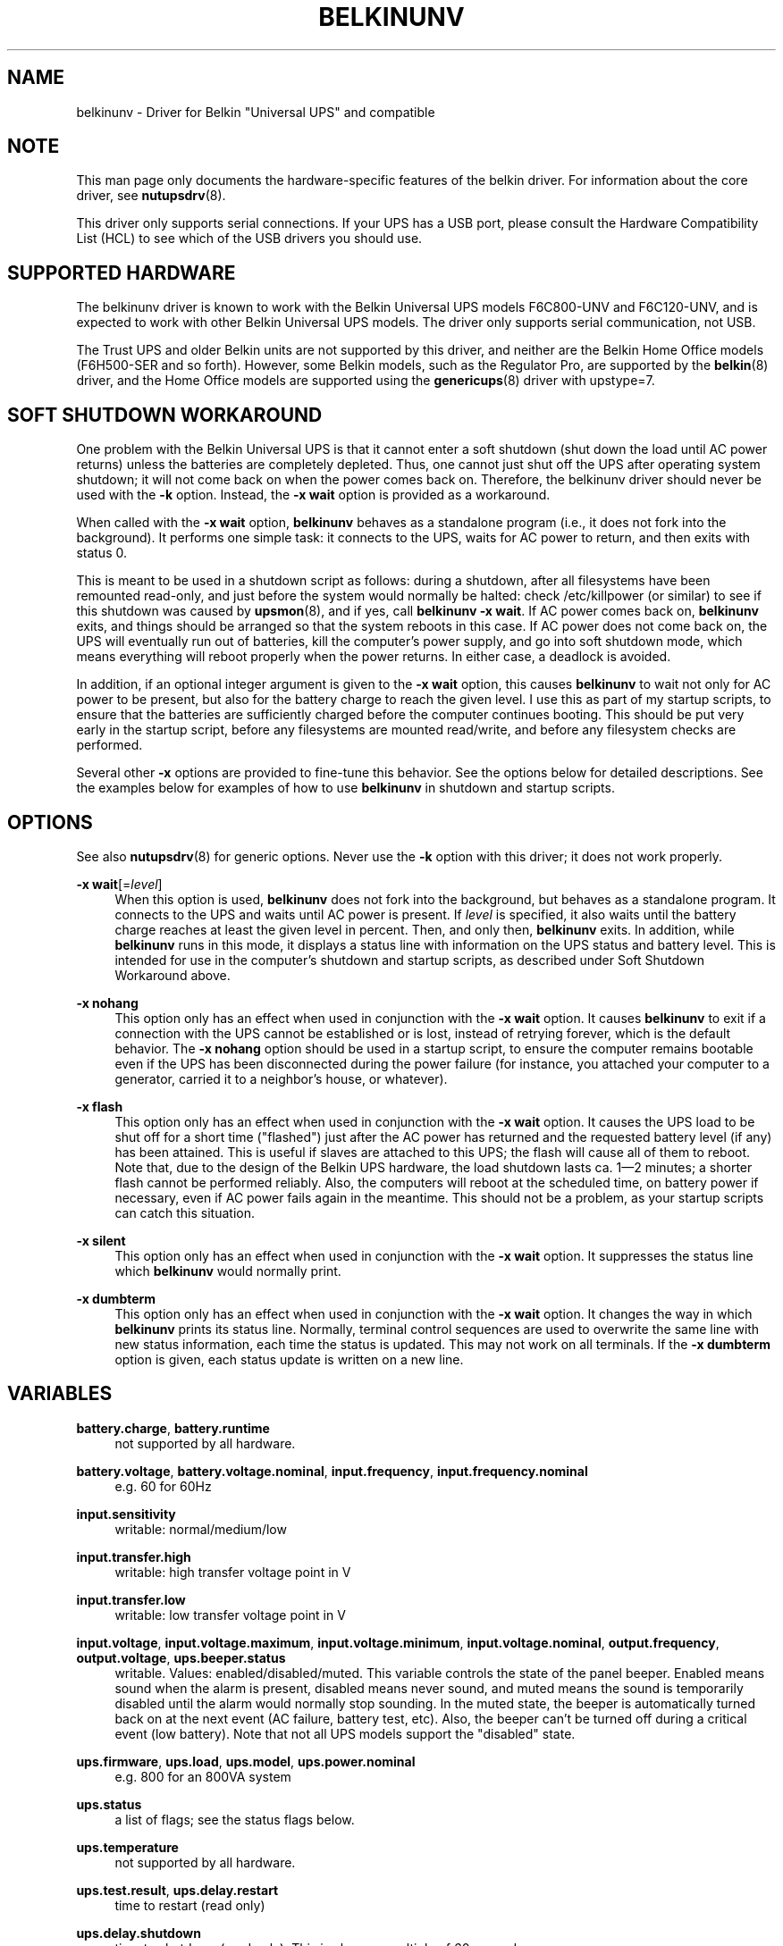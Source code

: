 '\" t
.\"     Title: belkinunv
.\"    Author: [see the "AUTHOR" section]
.\" Generator: DocBook XSL Stylesheets vsnapshot <http://docbook.sf.net/>
.\"      Date: 04/26/2022
.\"    Manual: NUT Manual
.\"    Source: Network UPS Tools 2.8.0
.\"  Language: English
.\"
.TH "BELKINUNV" "8" "04/26/2022" "Network UPS Tools 2\&.8\&.0" "NUT Manual"
.\" -----------------------------------------------------------------
.\" * Define some portability stuff
.\" -----------------------------------------------------------------
.\" ~~~~~~~~~~~~~~~~~~~~~~~~~~~~~~~~~~~~~~~~~~~~~~~~~~~~~~~~~~~~~~~~~
.\" http://bugs.debian.org/507673
.\" http://lists.gnu.org/archive/html/groff/2009-02/msg00013.html
.\" ~~~~~~~~~~~~~~~~~~~~~~~~~~~~~~~~~~~~~~~~~~~~~~~~~~~~~~~~~~~~~~~~~
.ie \n(.g .ds Aq \(aq
.el       .ds Aq '
.\" -----------------------------------------------------------------
.\" * set default formatting
.\" -----------------------------------------------------------------
.\" disable hyphenation
.nh
.\" disable justification (adjust text to left margin only)
.ad l
.\" -----------------------------------------------------------------
.\" * MAIN CONTENT STARTS HERE *
.\" -----------------------------------------------------------------
.SH "NAME"
belkinunv \- Driver for Belkin "Universal UPS" and compatible
.SH "NOTE"
.sp
This man page only documents the hardware\-specific features of the belkin driver\&. For information about the core driver, see \fBnutupsdrv\fR(8)\&.
.sp
This driver only supports serial connections\&. If your UPS has a USB port, please consult the Hardware Compatibility List (HCL) to see which of the USB drivers you should use\&.
.SH "SUPPORTED HARDWARE"
.sp
The belkinunv driver is known to work with the Belkin Universal UPS models F6C800\-UNV and F6C120\-UNV, and is expected to work with other Belkin Universal UPS models\&. The driver only supports serial communication, not USB\&.
.sp
The Trust UPS and older Belkin units are not supported by this driver, and neither are the Belkin Home Office models (F6H500\-SER and so forth)\&. However, some Belkin models, such as the Regulator Pro, are supported by the \fBbelkin\fR(8) driver, and the Home Office models are supported using the \fBgenericups\fR(8) driver with upstype=7\&.
.SH "SOFT SHUTDOWN WORKAROUND"
.sp
One problem with the Belkin Universal UPS is that it cannot enter a soft shutdown (shut down the load until AC power returns) unless the batteries are completely depleted\&. Thus, one cannot just shut off the UPS after operating system shutdown; it will not come back on when the power comes back on\&. Therefore, the belkinunv driver should never be used with the \fB\-k\fR option\&. Instead, the \fB\-x wait\fR option is provided as a workaround\&.
.sp
When called with the \fB\-x wait\fR option, \fBbelkinunv\fR behaves as a standalone program (i\&.e\&., it does not fork into the background)\&. It performs one simple task: it connects to the UPS, waits for AC power to return, and then exits with status 0\&.
.sp
This is meant to be used in a shutdown script as follows: during a shutdown, after all filesystems have been remounted read\-only, and just before the system would normally be halted: check /etc/killpower (or similar) to see if this shutdown was caused by \fBupsmon\fR(8), and if yes, call \fBbelkinunv \-x wait\fR\&. If AC power comes back on, \fBbelkinunv\fR exits, and things should be arranged so that the system reboots in this case\&. If AC power does not come back on, the UPS will eventually run out of batteries, kill the computer\(cqs power supply, and go into soft shutdown mode, which means everything will reboot properly when the power returns\&. In either case, a deadlock is avoided\&.
.sp
In addition, if an optional integer argument is given to the \fB\-x wait\fR option, this causes \fBbelkinunv\fR to wait not only for AC power to be present, but also for the battery charge to reach the given level\&. I use this as part of my startup scripts, to ensure that the batteries are sufficiently charged before the computer continues booting\&. This should be put very early in the startup script, before any filesystems are mounted read/write, and before any filesystem checks are performed\&.
.sp
Several other \fB\-x\fR options are provided to fine\-tune this behavior\&. See the options below for detailed descriptions\&. See the examples below for examples of how to use \fBbelkinunv\fR in shutdown and startup scripts\&.
.SH "OPTIONS"
.sp
See also \fBnutupsdrv\fR(8) for generic options\&. Never use the \fB\-k\fR option with this driver; it does not work properly\&.
.PP
\fB\-x wait\fR[=\fIlevel\fR]
.RS 4
When this option is used,
\fBbelkinunv\fR
does not fork into the background, but behaves as a standalone program\&. It connects to the UPS and waits until AC power is present\&. If
\fIlevel\fR
is specified, it also waits until the battery charge reaches at least the given level in percent\&. Then, and only then,
\fBbelkinunv\fR
exits\&. In addition, while
\fBbelkinunv\fR
runs in this mode, it displays a status line with information on the UPS status and battery level\&. This is intended for use in the computer\(cqs shutdown and startup scripts, as described under
Soft Shutdown Workaround
above\&.
.RE
.PP
\fB\-x nohang\fR
.RS 4
This option only has an effect when used in conjunction with the
\fB\-x wait\fR
option\&. It causes
\fBbelkinunv\fR
to exit if a connection with the UPS cannot be established or is lost, instead of retrying forever, which is the default behavior\&. The
\fB\-x nohang\fR
option should be used in a startup script, to ensure the computer remains bootable even if the UPS has been disconnected during the power failure (for instance, you attached your computer to a generator, carried it to a neighbor\(cqs house, or whatever)\&.
.RE
.PP
\fB\-x flash\fR
.RS 4
This option only has an effect when used in conjunction with the
\fB\-x wait\fR
option\&. It causes the UPS load to be shut off for a short time ("flashed") just after the AC power has returned and the requested battery level (if any) has been attained\&. This is useful if slaves are attached to this UPS; the flash will cause all of them to reboot\&. Note that, due to the design of the Belkin UPS hardware, the load shutdown lasts ca\&. 1\(em2 minutes; a shorter flash cannot be performed reliably\&. Also, the computers will reboot at the scheduled time, on battery power if necessary, even if AC power fails again in the meantime\&. This should not be a problem, as your startup scripts can catch this situation\&.
.RE
.PP
\fB\-x silent\fR
.RS 4
This option only has an effect when used in conjunction with the
\fB\-x wait\fR
option\&. It suppresses the status line which
\fBbelkinunv\fR
would normally print\&.
.RE
.PP
\fB\-x dumbterm\fR
.RS 4
This option only has an effect when used in conjunction with the
\fB\-x wait\fR
option\&. It changes the way in which
\fBbelkinunv\fR
prints its status line\&. Normally, terminal control sequences are used to overwrite the same line with new status information, each time the status is updated\&. This may not work on all terminals\&. If the
\fB\-x dumbterm\fR
option is given, each status update is written on a new line\&.
.RE
.SH "VARIABLES"
.PP
\fBbattery\&.charge\fR, \fBbattery\&.runtime\fR
.RS 4
not supported by all hardware\&.
.RE
.PP
\fBbattery\&.voltage\fR, \fBbattery\&.voltage\&.nominal\fR, \fBinput\&.frequency\fR, \fBinput\&.frequency\&.nominal\fR
.RS 4
e\&.g\&. 60 for 60Hz
.RE
.PP
\fBinput\&.sensitivity\fR
.RS 4
writable: normal/medium/low
.RE
.PP
\fBinput\&.transfer\&.high\fR
.RS 4
writable: high transfer voltage point in V
.RE
.PP
\fBinput\&.transfer\&.low\fR
.RS 4
writable: low transfer voltage point in V
.RE
.PP
\fBinput\&.voltage\fR, \fBinput\&.voltage\&.maximum\fR, \fBinput\&.voltage\&.minimum\fR, \fBinput\&.voltage\&.nominal\fR, \fBoutput\&.frequency\fR, \fBoutput\&.voltage\fR, \fBups\&.beeper\&.status\fR
.RS 4
writable\&. Values: enabled/disabled/muted\&. This variable controls the state of the panel beeper\&. Enabled means sound when the alarm is present, disabled means never sound, and muted means the sound is temporarily disabled until the alarm would normally stop sounding\&. In the muted state, the beeper is automatically turned back on at the next event (AC failure, battery test, etc)\&. Also, the beeper can\(cqt be turned off during a critical event (low battery)\&. Note that not all UPS models support the "disabled" state\&.
.RE
.PP
\fBups\&.firmware\fR, \fBups\&.load\fR, \fBups\&.model\fR, \fBups\&.power\&.nominal\fR
.RS 4
e\&.g\&. 800 for an 800VA system
.RE
.PP
\fBups\&.status\fR
.RS 4
a list of flags; see the
status flags
below\&.
.RE
.PP
\fBups\&.temperature\fR
.RS 4
not supported by all hardware\&.
.RE
.PP
\fBups\&.test\&.result\fR, \fBups\&.delay\&.restart\fR
.RS 4
time to restart (read only)
.RE
.PP
\fBups\&.delay\&.shutdown\fR
.RS 4
time to shutdown (read only)\&. This is always a multiple of 60 seconds\&.
.RE
.PP
\fBups\&.type\fR
.RS 4
ONLINE/OFFLINE/LINEINT\&. This describes the basic layout of this UPS (for GUI clients which want to draw an animated picture of power flow)\&. An offline UPS has a direct connection from AC input to AC output, and also a connection from AC input to the battery, and from the battery to AC output\&. An online UPS lacks the direct connection from AC input to AC output, whereas a line interactive UPS lacks the connection from AC input to the battery\&.
.RE
.SH "COMMANDS"
.PP
\fBbeeper\&.enable, beeper\&.disable, beeper\&.mute\fR
.RS 4
Enable, disable or mute the panel beeper\&. Note that if the beeper is muted, it is automatically turned back on at the next event (AC failure, battery test, etc)\&. Also, the beeper can\(cqt be turned muted during a critical event (low battery)\&.
.RE
.PP
\fBreset\&.input\&.minmax\fR
.RS 4
Reset the variables
\fBinput\&.voltage\&.minimum\fR
and
\fBinput\&.voltage\&.maximum\fR\&.
.RE
.PP
\fBshutdown\&.reboot\fR
.RS 4
Shut down load immediately for about 1\(em2 minutes\&.
.RE
.PP
\fBshutdown\&.reboot\&.graceful\fR
.RS 4
After 40 second delay, shut down load for about 1\(em2 minutes\&.
.RE
.PP
\fBshutdown\&.stayoff\fR
.RS 4
Shut down load immediately and stay off\&. The only way it can be turned back on is by manually pressing the front panel button\&.
.RE
.PP
\fBtest\&.battery\&.start, test\&.battery\&.stop\fR
.RS 4
Start/stop 10 second battery test\&.
.RE
.PP
\fBtest\&.failure\&.start, test\&.failure\&.stop\fR
.RS 4
Start/stop "deep" battery test\&.
.RE
.SH "STATUS FLAGS"
.PP
\fBOB\fR
.RS 4
load is on battery, including during tests
.RE
.PP
\fBOFF\fR
.RS 4
load is off
.RE
.PP
\fBOL\fR
.RS 4
load is online
.RE
.PP
\fBACFAIL\fR
.RS 4
AC failure\&. Note that this refers to the AC input, and thus it is not the same as "OB"\&. An AC failure can occur at any time, for instance, during a battery test, or when the UPS load is off\&.
.RE
.PP
\fBOVER\fR
.RS 4
overload
.RE
.PP
\fBOVERHEAT\fR
.RS 4
overheat
.RE
.PP
\fBCOMMFAULT\fR
.RS 4
UPS fault
.RE
.PP
\fBLB\fR
.RS 4
low battery
.RE
.PP
\fBCHRG\fR
.RS 4
charging
.RE
.PP
\fBDEPLETED\fR
.RS 4
the battery is depleted\&. When the UPS raises this flag, it simultaneously switches off the load\&.
.RE
.PP
\fBRB\fR
.RS 4
replace battery
.RE
.SH "EXAMPLES"
.sp
Here is an example for how \fBbelkinunv\fR should be used in a computer\(cqs shutdown script\&. These commands should go in the very last part of the shutdown script, after all file systems have been mounted read\-only, and just before the computer halts\&. Note that \fBbelkinunv\fR must be installed in a directory which is still readable at that point\&.
.sp
.if n \{\
.RS 4
.\}
.nf
# NEAR END OF SHUTDOWN SCRIPT:
# if shutdown was caused by UPS, perform Belkin UPS workaround\&.
if [ \-f /etc/killpower ] ; then
   echo "Waiting for AC power, or for UPS batteries to run out\&.\&.\&."
   /usr/bin/belkinunv \-x wait /dev/ttyS1
.fi
.if n \{\
.RE
.\}
.sp
.if n \{\
.RS 4
.\}
.nf
   # we get here if the power came back on\&. Reboot\&.
   echo "Power is back\&. Rebooting\&.\&.\&."
   reboot
fi
.fi
.if n \{\
.RE
.\}
.sp
And here is an example of how to use \fBbelkinunv\fR in the startup script\&. These commands should go near the beginning of the startup script, before any file systems are mounted read/write, and before any file system integrity checks are done\&.
.sp
.if n \{\
.RS 4
.\}
.nf
# NEAR BEGINNING OF STARTUP SCRIPT:
# if we are recovering from a power failure, wait for the UPS to
# charge to a comfortable level before writing anything to disk
if [ \-f /etc/killpower ] ; then
   echo "Waiting for UPS battery charge to reach 60%\&.\&.\&."
   /usr/bin/belkinunv \-x wait=60 \-x nohang /dev/ttyS1
fi
.fi
.if n \{\
.RE
.\}
.SH "EXIT STATUS"
.sp
When used normally, \fBbelkinunv\fR forks into the background and its diagnostics are the same as for all NUT drivers, see \fBnutupsdrv\fR(8)\&.
.sp
When used with the \fB\-x wait\fR option, the exit status is normally \fB0\fR\&. If the \fB\-x nohang\fR option has also been specified, an exit status of \fB1\fR indicates that communication with the UPS was lost\&. If the \fB\-x flash\fR option has been specified, an exit status of \fB2\fR indicates that the timed shutdown has failed\&.
.SH "EXTRA ARGUMENTS"
.sp
This driver does not support any extra settings in \fBups.conf\fR(5)\&.
.SH "AUTHOR"
.sp
Peter Selinger <selinger@users\&.sourceforge\&.net>
.SH "SEE ALSO"
.SS "The core driver:"
.sp
\fBnutupsdrv\fR(8)
.SS "Other Belkin drivers:"
.sp
\fBbelkinunv\fR(8), \fBblazer_ser\fR(8), \fBblazer_usb\fR(8), \fBusbhid-ups\fR(8)
.SS "Internet resources:"
.sp
.RS 4
.ie n \{\
\h'-04'\(bu\h'+03'\c
.\}
.el \{\
.sp -1
.IP \(bu 2.3
.\}
The NUT (Network UPS Tools) home page:
http://www\&.networkupstools\&.org/
.RE
.sp
.RS 4
.ie n \{\
\h'-04'\(bu\h'+03'\c
.\}
.el \{\
.sp -1
.IP \(bu 2.3
.\}
The documentation for the protocol used by this UPS:
belkin\-universal\-ups\&.html
(replica on NUT site)
.RE
